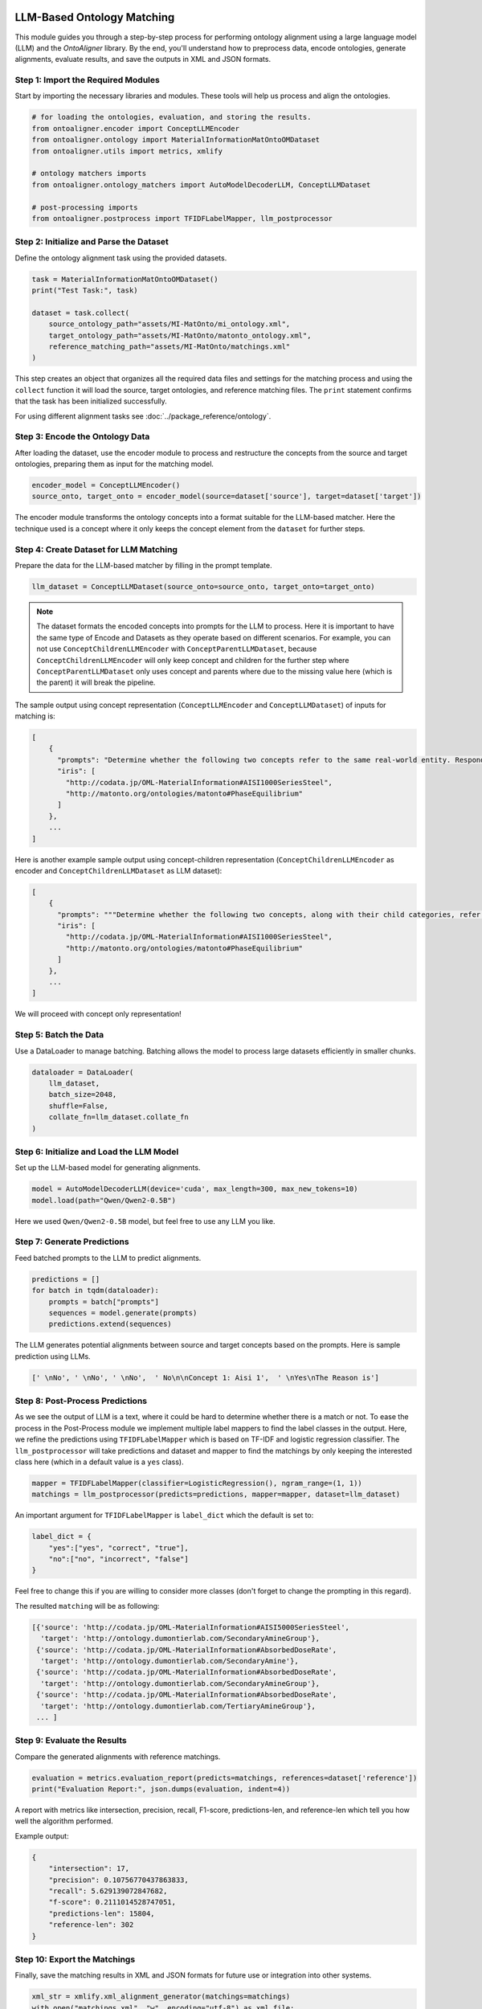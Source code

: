 LLM-Based Ontology Matching
===========================

This module guides you through a step-by-step process for performing ontology alignment using a large language model (LLM) and the `OntoAligner` library. By the end, you'll understand how to preprocess data, encode ontologies, generate alignments, evaluate results, and save the outputs in XML and JSON formats.

Step 1: Import the Required Modules
------------------------------------

Start by importing the necessary libraries and modules. These tools will help us process and align the ontologies.

.. code-block:: python

    # for loading the ontologies, evaluation, and storing the results.
    from ontoaligner.encoder import ConceptLLMEncoder
    from ontoaligner.ontology import MaterialInformationMatOntoOMDataset
    from ontoaligner.utils import metrics, xmlify

    # ontology matchers imports
    from ontoaligner.ontology_matchers import AutoModelDecoderLLM, ConceptLLMDataset

    # post-processing imports
    from ontoaligner.postprocess import TFIDFLabelMapper, llm_postprocessor


Step 2: Initialize and Parse the Dataset
-----------------------------------------

Define the ontology alignment task using the provided datasets.

.. code-block:: python

    task = MaterialInformationMatOntoOMDataset()
    print("Test Task:", task)

    dataset = task.collect(
        source_ontology_path="assets/MI-MatOnto/mi_ontology.xml",
        target_ontology_path="assets/MI-MatOnto/matonto_ontology.xml",
        reference_matching_path="assets/MI-MatOnto/matchings.xml"
    )


This step creates an object that organizes all the required data files and settings for the matching process and using the ``collect`` function it will load the source, target ontologies, and reference matching files. The ``print`` statement confirms that the task has been initialized successfully.

For using different  alignment tasks see  :doc:`../package_reference/ontology`.

Step 3: Encode the Ontology Data
---------------------------------

After loading the dataset, use the encoder module to process and restructure the concepts from the source and target ontologies, preparing them as input for the matching model.

.. code-block:: python

    encoder_model = ConceptLLMEncoder()
    source_onto, target_onto = encoder_model(source=dataset['source'], target=dataset['target'])

The encoder module transforms the ontology concepts into a format suitable for the LLM-based matcher. Here the technique used is a concept where it only keeps the concept element from the ``dataset`` for further steps.

Step 4: Create Dataset for LLM Matching
---------------------------------------

Prepare the data for the LLM-based matcher by filling in the prompt template.

.. code-block:: python

    llm_dataset = ConceptLLMDataset(source_onto=source_onto, target_onto=target_onto)


.. note::
    The dataset formats the encoded concepts into prompts for the LLM to process. Here it is important to have the same type of Encode and Datasets as they operate based on different scenarios. For example, you can not use ``ConceptChildrenLLMEncoder`` with ``ConceptParentLLMDataset``, because ``ConceptChildrenLLMEncoder`` will only keep concept and children for the further step where ``ConceptParentLLMDataset`` only uses concept and parents where due to the missing value here (which is the parent) it will break the pipeline.

The sample output using concept representation (``ConceptLLMEncoder`` and ``ConceptLLMDataset``) of inputs for matching is:

.. code-block:: javascript

    [
        {
          "prompts": "Determine whether the following two concepts refer to the same real-world entity. Respond with 'yes' or 'no' only. \n### Concept 1:\naisi 1000 series steel\n### Concept 2:\nphase equilibrium \n### Your Answer:",
          "iris": [
            "http://codata.jp/OML-MaterialInformation#AISI1000SeriesSteel",
            "http://matonto.org/ontologies/matonto#PhaseEquilibrium"
          ]
        },
        ...
    ]



Here is another example sample output using concept-children representation (``ConceptChildrenLLMEncoder`` as encoder and  ``ConceptChildrenLLMDataset`` as LLM dataset):

.. code-block:: javascript

    [
        {
          "prompts": """Determine whether the following two concepts, along with their child categories, refer to the same real-world entity. Respond with 'yes' or 'no' only.\n### Concept 1:\naisi 1000 series steel\n**Children**:\n### Concept 2:\nphase equilibrium\n**Children**:\n### Your Answer: """,
          "iris": [
            "http://codata.jp/OML-MaterialInformation#AISI1000SeriesSteel",
            "http://matonto.org/ontologies/matonto#PhaseEquilibrium"
          ]
        },
        ...
    ]

We will proceed with concept only representation!

Step 5: Batch the Data
----------------------

Use a DataLoader to manage batching. Batching allows the model to process large datasets efficiently in smaller chunks.

.. code-block:: python

    dataloader = DataLoader(
        llm_dataset,
        batch_size=2048,
        shuffle=False,
        collate_fn=llm_dataset.collate_fn
    )



Step 6: Initialize and Load the LLM Model
-----------------------------------------

Set up the LLM-based model for generating alignments.

.. code-block:: python

    model = AutoModelDecoderLLM(device='cuda', max_length=300, max_new_tokens=10)
    model.load(path="Qwen/Qwen2-0.5B")


Here we used ``Qwen/Qwen2-0.5B`` model, but feel free to use any LLM you like.

Step 7: Generate Predictions
----------------------------

Feed batched prompts to the LLM to predict alignments.

.. code-block:: python

    predictions = []
    for batch in tqdm(dataloader):
        prompts = batch["prompts"]
        sequences = model.generate(prompts)
        predictions.extend(sequences)


The LLM generates potential alignments between source and target concepts based on the prompts. Here is sample prediction using LLMs.

.. code-block:: python

    [' \nNo', ' \nNo', ' \nNo',  ' No\n\nConcept 1: Aisi 1',  ' \nYes\nThe Reason is']



Step 8: Post-Process Predictions
---------------------------------
As we see the output of LLM is a text, where it could be hard to determine whether there is a match or not. To ease the process in the Post-Process module we implement multiple label mappers to find the label classes in the output. Here, we refine the predictions using ``TFIDFLabelMapper`` which is based on TF-IDF and logistic regression classifier. The ``llm_postprocessor`` will take predictions and dataset and mapper to find the matchings by only keeping the interested class here (which in a default value is a ``yes`` class).

.. code-block:: python

    mapper = TFIDFLabelMapper(classifier=LogisticRegression(), ngram_range=(1, 1))
    matchings = llm_postprocessor(predicts=predictions, mapper=mapper, dataset=llm_dataset)


An important argument for ``TFIDFLabelMapper`` is  ``label_dict`` which the default is set to:

.. code-block:: javascript

    label_dict = {
        "yes":["yes", "correct", "true"],
        "no":["no", "incorrect", "false"]
    }

Feel free to change this if you are willing to consider more classes (don't forget to change the prompting in this regard).

The resulted ``matching`` will be as following:

.. code-block:: javascript

    [{'source': 'http://codata.jp/OML-MaterialInformation#AISI5000SeriesSteel',
      'target': 'http://ontology.dumontierlab.com/SecondaryAmineGroup'},
     {'source': 'http://codata.jp/OML-MaterialInformation#AbsorbedDoseRate',
      'target': 'http://ontology.dumontierlab.com/SecondaryAmine'},
     {'source': 'http://codata.jp/OML-MaterialInformation#AbsorbedDoseRate',
      'target': 'http://ontology.dumontierlab.com/SecondaryAmineGroup'},
     {'source': 'http://codata.jp/OML-MaterialInformation#AbsorbedDoseRate',
      'target': 'http://ontology.dumontierlab.com/TertiaryAmineGroup'},
     ... ]

Step 9: Evaluate the Results
-----------------------------

Compare the generated alignments with reference matchings.

.. code-block:: python

    evaluation = metrics.evaluation_report(predicts=matchings, references=dataset['reference'])
    print("Evaluation Report:", json.dumps(evaluation, indent=4))


A report with metrics like intersection, precision, recall, F1-score, predictions-len, and reference-len which tell you how well the algorithm performed.

Example output:

.. code-block:: javascript

    {
        "intersection": 17,
        "precision": 0.10756770437863833,
        "recall": 5.629139072847682,
        "f-score": 0.2111014528747051,
        "predictions-len": 15804,
        "reference-len": 302
    }

Step 10: Export the Matchings
-----------------------------

Finally, save the matching results in XML and JSON formats for future use or integration into other systems.

.. code-block:: python

    xml_str = xmlify.xml_alignment_generator(matchings=matchings)
    with open("matchings.xml", "w", encoding="utf-8") as xml_file:
        xml_file.write(xml_str)

    with open("matchings.json", "w", encoding="utf-8") as json_file:
        json.dump(matchings, json_file, indent=4, ensure_ascii=False)



Run All at Once
===============

To execute the entire script at once, use the following consolidated code block. This script combines ontology encoding, LLM-based alignment, postprocessing, evaluation, and export in one streamlined process.

.. code-block:: python

    import json
    from torch.utils.data import DataLoader
    from tqdm import tqdm
    from sklearn.linear_model import LogisticRegression
    from ontoaligner.encoder import ConceptLLMEncoder
    from ontoaligner.ontology import MaterialInformationMatOntoOMDataset
    from ontoaligner.utils import metrics, xmlify
    from ontoaligner.ontology_matchers import AutoModelDecoderLLM, ConceptLLMDataset
    from ontoaligner.postprocess import TFIDFLabelMapper
    from ontoaligner.postprocess import llm_postprocessor

    task = MaterialInformationMatOntoOMDataset()
    print("Test Task:", task)

    dataset = task.collect(
        source_ontology_path="../assets/MI-MatOnto/mi_ontology.xml",
        target_ontology_path="../assets/MI-MatOnto/matonto_ontology.xml",
        reference_matching_path="../assets/MI-MatOnto/matchings.xml"
    )

    encoder_model = ConceptLLMEncoder()
    source_onto, target_onto = encoder_model(source=dataset['source'], target=dataset['target'])

    llm_dataset = ConceptLLMDataset(source_onto=source_onto, target_onto=target_onto)
    dataloader = DataLoader(
        llm_dataset,
        batch_size=2048,
        shuffle=False,
        collate_fn=llm_dataset.collate_fn
    )

    model = AutoModelDecoderLLM(device='cuda', max_length=300, max_new_tokens=10)
    model.load(path="Qwen/Qwen2-0.5B")

    predictions = []
    for batch in tqdm(dataloader):
        prompts = batch["prompts"]
        sequences = model.generate(prompts)
        predictions.extend(sequences)

    mapper = TFIDFLabelMapper(classifier=LogisticRegression(), ngram_range=(1, 1))
    matchings = llm_postprocessor(predicts=predictions, mapper=mapper, dataset=llm_dataset)

    evaluation = metrics.evaluation_report(predicts=matchings, references=dataset['reference'])
    print("Evaluation Report:", json.dumps(evaluation, indent=4))

    xml_str = xmlify.xml_alignment_generator(matchings=matchings)
    with open("matchings.xml", "w", encoding="utf-8") as xml_file:
        xml_file.write(xml_str)

    print("Matchings in XML format have been successfully written to 'matchings.xml'.")

    with open("matchings.json", "w", encoding="utf-8") as json_file:
        json.dump(matchings, json_file, indent=4, ensure_ascii=False)

    print("Matchings in JSON format have been successfully written to 'matchings.json'.")

After running the script, you should see:

1. An evaluation report printed in the console.
2. An XML file named matchings.xml saved in the current directory.
